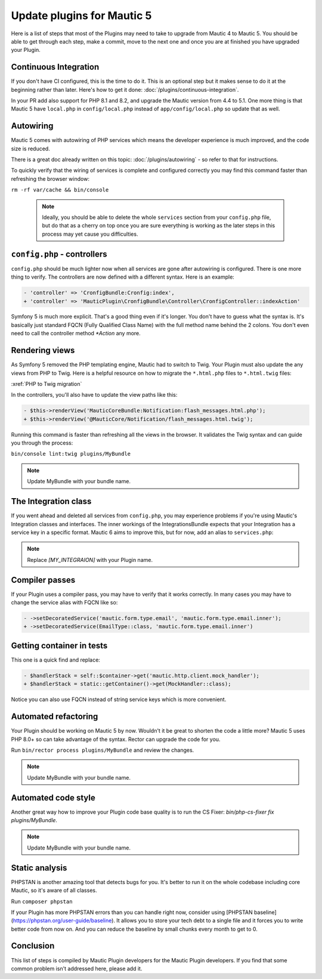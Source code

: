 Update plugins for Mautic 5
=======================================

Here is a list of steps that most of the Plugins may need to take to upgrade from Mautic 4 to Mautic 5. You should be able to get through each step, make a commit, move to the next one and once you are at finished you have upgraded your Plugin.

Continuous Integration
-------------------------

If you don't have CI configured, this is the time to do it. This is an optional step but it makes sense to do it at the beginning rather than later. Here's how to get it done: :doc:`/plugins/continuous-integration`.

In your PR add also support for PHP 8.1 and 8.2, and upgrade the Mautic version from 4.4 to 5.1. One more thing is that Mautic 5 have ``local.php`` in ``config/local.php`` instead of ``app/config/local.php`` so update that as well.

Autowiring
-------------

Mautic 5 comes with autowiring of PHP services which means the developer experience is much improved, and the code size is reduced.

There is a great doc already written on this topic: :doc:`/plugins/autowiring` - so refer to that for instructions.

To quickly verify that the wiring of services is complete and configured correctly you may find this command faster than refreshing the browser window:

``rm -rf var/cache && bin/console``

  .. note:: Ideally, you should be able to delete the whole ``services`` section from your ``config.php`` file, but do that as a cherry on top once you are sure everything is working as the later steps in this process may yet cause you difficulties.

``config.php`` - controllers
---------------------------

``config.php`` should be much lighter now when all services are gone after autowiring is configured. There is one more thing to verify. The controllers are now defined with a different syntax. Here is an example:

.. code:: diff

   - 'controller' => 'CronfigBundle:Cronfig:index',
   + 'controller' => 'MauticPlugin\CronfigBundle\Controller\CronfigController::indexAction'

Symfony 5 is much more explicit. That's a good thing even if it's longer. You don't have to guess what the syntax is. It's basically just standard FQCN (Fully Qualified Class Name) with the full method name behind the 2 colons. You don't even need to call the controller method `*Action` any more.

Rendering views
------------------

As Symfony 5 removed the PHP templating engine, Mautic had to switch to Twig. Your Plugin must also update the any views from PHP to Twig. Here is a helpful resource on how to migrate the ``*.html.php`` files to ``*.html.twig`` files:

:xref:`PHP to Twig migration`

In the controllers, you'll also have to update the view paths like this:

.. code:: diff

   - $this->renderView('MauticCoreBundle:Notification:flash_messages.html.php');
   + $this->renderView('@MauticCore/Notification/flash_messages.html.twig');

Running this command is faster than refreshing all the views in the browser. It validates the Twig syntax and can guide you through the process:

``bin/console lint:twig plugins/MyBundle``

.. note:: Update MyBundle with your bundle name.

.. vale off

The Integration class
------------------------

If you went ahead and deleted all services from ``config.php``, you may experience problems if you're using Mautic's Integration classes and interfaces. The inner workings of the IntegrationsBundle expects that your Integration has a service key in a specific format. Mautic 6 aims to improve this, but for now, add an alias to ``services.php``:

.. code:: php
   $services->alias('mautic.integration.[MY_INTEGRAION]', \MauticPlugin\[MY_INTEGRAION]Bundle\Integration\[MY_INTEGRAION]Integration::class);

.. note:: Replace `[MY_INTEGRAION]` with your Plugin name.

Compiler passes
------------------

If your Plugin uses a compiler pass, you may have to verify that it works correctly. In many cases you may have to change the service alias with FQCN like so:

.. code:: diff

   - ->setDecoratedService('mautic.form.type.email', 'mautic.form.type.email.inner');
   + ->setDecoratedService(EmailType::class, 'mautic.form.type.email.inner')

Getting container in tests
-----------------------------

This one is a quick find and replace:

.. code:: diff

   - $handlerStack = self::$container->get('mautic.http.client.mock_handler');
   + $handlerStack = static::getContainer()->get(MockHandler::class);

Notice you can also use FQCN instead of string service keys which is more convenient.

Automated refactoring
------------------------

Your Plugin should be working on Mautic 5 by now. Wouldn't it be great to shorten the code a little more? Mautic 5 uses PHP 8.0+ so can take advantage of the syntax. Rector can upgrade the code for you.

Run ``bin/rector process plugins/MyBundle`` and review the changes.

.. note:: Update MyBundle with your bundle name.

Automated code style
-----------------------

Another great way how to improve your Plugin code base quality is to run the CS Fixer: `bin/php-cs-fixer fix plugins/MyBundle`.

.. note:: Update MyBundle with your bundle name.

Static analysis
-------------------

PHPSTAN is another amazing tool that detects bugs for you. It's better to run it on the whole codebase including core Mautic, so it's aware of all classes.

Run ``composer phpstan``

If your Plugin has more PHPSTAN errors than you can handle right now, consider using [PHPSTAN baseline](https://phpstan.org/user-guide/baseline). It allows you to store your tech debt to a single file and it forces you to write better code from now on. And you can reduce the baseline by small chunks every month to get to 0.

Conclusion
----------

This list of steps is compiled by Mautic Plugin developers for the Mautic Plugin developers. If you find that some common problem isn't addressed here, please add it.
